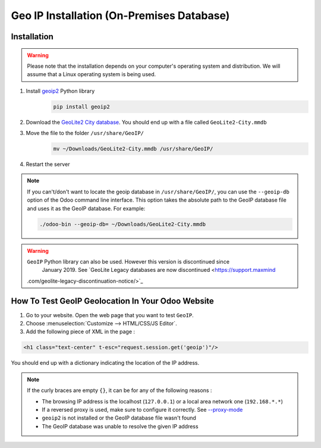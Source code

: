 ==========================================
Geo IP Installation (On-Premises Database)
==========================================

Installation
============

.. warning:: Please note that the installation depends on your computer's operating system and
             distribution. We will assume that a Linux operating system is being used.

#. Install `geoip2 <https://pypi.org/project/geoip2/>`__ Python library
    .. code-block:: bash

      pip install geoip2

#. Download the `GeoLite2 City database <https://dev.maxmind.com/geoip/geoip2/geolite2/>`_. You
   should end up with a file called ``GeoLite2-City.mmdb``
#. Move the file to the folder ``/usr/share/GeoIP/``
    .. code-block:: bash

        mv ~/Downloads/GeoLite2-City.mmdb /usr/share/GeoIP/

#. Restart the server

.. note:: If you can't/don't want to locate the geoip database in ``/usr/share/GeoIP/``, you can
    use the ``--geoip-db`` option of the Odoo command line interface.
    This option takes the absolute path to the GeoIP database file and uses it as the GeoIP
    database.
    For example:

    .. code-block:: bash

        ./odoo-bin --geoip-db= ~/Downloads/GeoLite2-City.mmdb

    .. seealso::
        - `CLI documentation <https://www.odoo.com/documentation/13.0/reference/cmdline.html>`_.

.. warning:: ``GeoIP`` Python library can also be used. However this version is discontinued since
   January 2019. See `GeoLite Legacy databases are now discontinued <https://support.maxmind
 .com/geolite-legacy-discontinuation-notice/>`_

How To Test GeoIP Geolocation In Your Odoo Website
==================================================
1. Go to your website. Open the web page that you want to test ``GeoIP``.
2. Choose :menuselection:`Customize --> HTML/CSS/JS Editor`.
3. Add the following piece of XML in the page :

.. code-block:: xml

    <h1 class="text-center" t-esc="request.session.get('geoip')"/>

You should end up with a dictionary indicating the location of the IP address.

.. image:: media/on-premise_geo-ip-installation01.png
    :align: center

.. note:: If the curly braces are empty ``{}``, it can be for any of the following reasons :

   - The browsing IP address is the localhost (``127.0.0.1``) or a local area network one (``192.168.*.*``)
   - If a reversed proxy is used, make sure to configure it correctly. See `--proxy-mode <https://www.odoo.com/documentation/13.0/reference/cmdline.html#cmdoption-odoo-bin-proxy-mode>`__
   - ``geoip2`` is not installed or the GeoIP database file wasn't found
   - The GeoIP database was unable to resolve the given IP address


    
    

